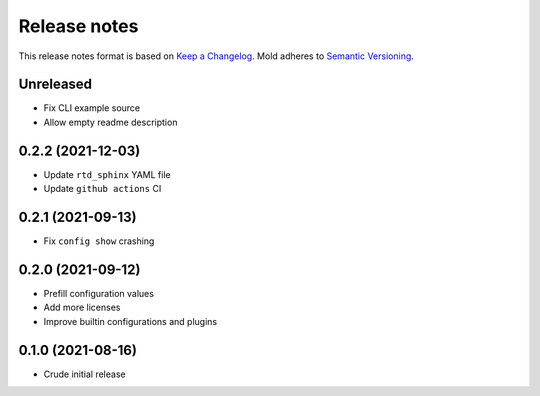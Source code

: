 .. _release-notes:

Release notes
=============

This release notes format is based on
`Keep a Changelog <https://keepachangelog.com>`_.
Mold adheres to `Semantic Versioning <https://semver.org>`_.

Unreleased
----------
- Fix CLI example source
- Allow empty readme description

0.2.2 (2021-12-03)
------------------
- Update ``rtd_sphinx`` YAML file
- Update ``github actions`` CI

0.2.1 (2021-09-13)
------------------
- Fix ``config show`` crashing

0.2.0 (2021-09-12)
------------------
- Prefill configuration values
- Add more licenses
- Improve builtin configurations and plugins

0.1.0 (2021-08-16)
------------------
- Crude initial release

